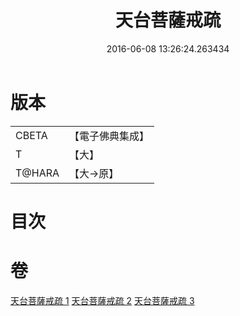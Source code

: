 #+TITLE: 天台菩薩戒疏 
#+DATE: 2016-06-08 13:26:24.263434

* 版本
 |     CBETA|【電子佛典集成】|
 |         T|【大】     |
 |    T@HARA|【大→原】   |

* 目次

* 卷
[[file:KR6k0079_001.txt][天台菩薩戒疏 1]]
[[file:KR6k0079_002.txt][天台菩薩戒疏 2]]
[[file:KR6k0079_003.txt][天台菩薩戒疏 3]]

